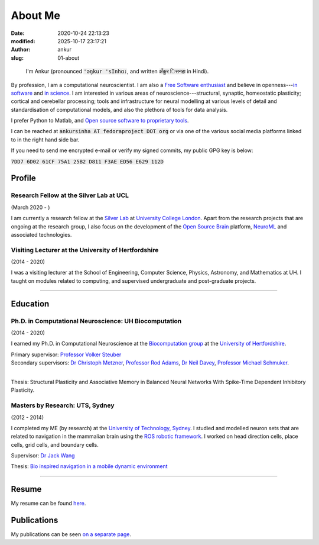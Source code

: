 About Me
########
:date: 2020-10-24 22:13:23
:modified: 2025-10-17 23:17:21
:author: ankur
:slug: 01-about

.. figure:: {static}/images/ankur-sinha.png
    :alt: A picture of me.
    :width: 20%

    I'm Ankur (pronounced :code:`'ǝŋkur 'sInhɑ:`, and written :code:`अँकुर िसनहा` in Hindi).

By profession, I am a computational neuroscientist. I am also a `Free Software enthusiast`_ and believe in openness---`in software`_ and `in science`_.
I am interested in various areas of neuroscience---structural, synaptic, homeostatic plasticity; cortical and cerebellar processing; tools and infrastructure for neural modelling at various levels of detail and standardisation of computational models, and also the plethora of tools for data analysis.

I prefer Python to Matlab, and `Open source software to proprietary tools <http://opensourceforneuroscience.org/>`__.

I can be reached at :code:`ankursinha AT fedoraproject DOT org` or via one of the various social media platforms linked to in the right hand side bar.

If you need to send me encrypted e-mail or verify my signed commits, my public GPG key is below:

:code:`7DD7 6D02 61CF 75A1 25B2 D811 F3AE ED56 E629 112D`


Profile
~~~~~~~~

Research Fellow at the Silver Lab at UCL
==========================================

(March 2020 - )

I am currently a research fellow at the `Silver Lab <https://silverlab.org>`__ at `University College London <https://ucl.ac.uk>`__.
Apart from the research projects that are ongoing at the research group, I also focus on the development of the `Open Source Brain <https://opensourcebrain.org>`__ platform, `NeuroML <https://docs.neuroml.org>`__ and associated technologies.


Visiting Lecturer at the University of Hertfordshire
====================================================

(2014 - 2020)

I was a visiting lecturer at the School of Engineering, Computer Science, Physics, Astronomy, and Mathematics at UH.
I taught on modules related to computing, and supervised undergraduate and post-graduate projects.

-----

Education
~~~~~~~~~~

Ph.D. in Computational Neuroscience: UH Biocomputation
=======================================================

(2014 - 2020)

I earned my Ph.D. in Computational Neuroscience at the `Biocomputation group <http://biocomputation.herts.ac.uk>`__ at the `University of Hertfordshire <http://www.herts.ac.uk/>`__.

| Primary supervisor: `Professor Volker Steuber`_
| Secondary supervisors: `Dr Christoph Metzner`_, `Professor Rod Adams`_, `Dr Neil Davey`_, `Professor Michael Schmuker`_.
|

Thesis: Structural Plasticity and Associative Memory in Balanced Neural Networks With Spike-Time Dependent Inhibitory Plasticity.

Masters by Research: UTS, Sydney
=================================

(2012 - 2014)

I completed my ME (by research) at the `University of Technology, Sydney <http://www.uts.edu.au/>`__. I studied and modelled neuron sets that are related to navigation in the mammalian brain using the `ROS robotic framework <http://www.ros.org/>`__. I worked on head direction cells, place cells, grid cells, and boundary cells.

Supervisor: `Dr Jack Wang`_

Thesis: `Bio inspired navigation in a mobile dynamic environment`_

-----

Resume
~~~~~~~

My resume can be found `here <https://bitbucket.org/sanjay_ankur/resume/raw/master/AnkurSinha-resume.pdf>`__.

Publications
~~~~~~~~~~~~~

My publications can be seen `on a separate page <03-publications.html>`_.

.. _Professor Volker Steuber: http://homepages.stca.herts.ac.uk/~comqvs/
.. _Dr Christoph Metzner: https://www.researchgate.net/profile/Christoph_Metzner
.. _Professor Rod Adams: https://researchprofiles.herts.ac.uk/portal/en/persons/roderick-adams(b275ad07-733e-48c9-b71d-9fd70809843a).html
.. _Dr Neil Davey: https://scholar.google.com/citations?user=B64Q_HgAAAAJ&hl=en&oi=ao
.. _Professor Michael Schmuker: https://biomachinelearning.net/
.. _Bio inspired navigation in a mobile dynamic environment: https://opus.lib.uts.edu.au/research/handle/10453/36990?show=full
.. _Dr Jack Wang: http://www.uts.edu.au/staff/jianguo.wang
.. _Free Software enthusiast: https://www.fsf.org/blogs/community/user-liberation-watch-and-share-our-new-video
.. _in software: https://opensource.com/open-source-way
.. _in science: http://opensourceforneuroscience.org/
